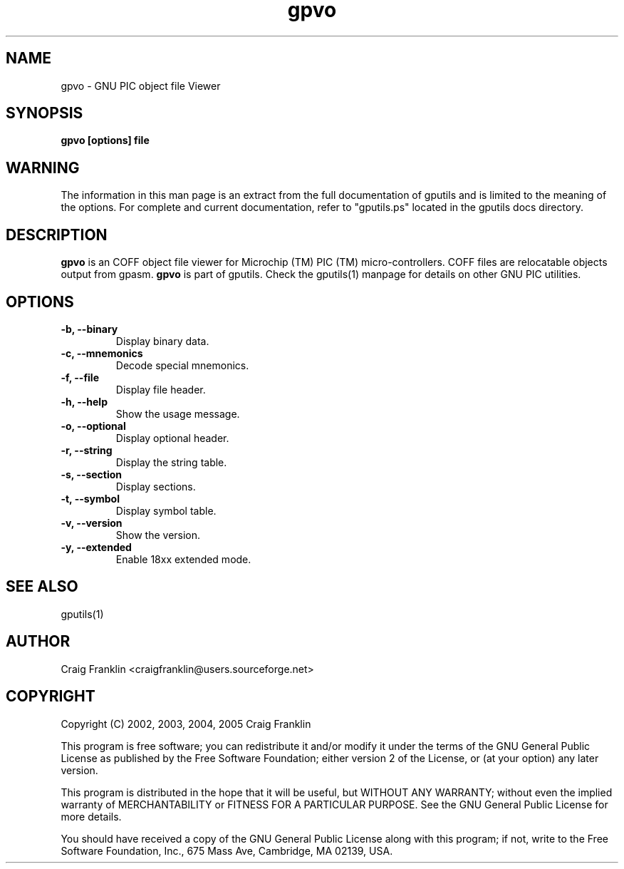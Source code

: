 .TH gpvo 1 "(c) 2002, 2003, 2004, 2005 Craig Franklin"
.SH NAME
gpvo - GNU PIC object file Viewer
.SH SYNOPSIS
.B gpvo [options] file
.SH WARNING
The information in this man page is an extract from the full documentation of
gputils and is limited to the meaning of the options.  For complete and 
current documentation, refer to "gputils.ps" located in the gputils docs 
directory.
.SH DESCRIPTION
.B gpvo
is an COFF object file viewer for Microchip (TM) PIC (TM) micro-controllers.  
COFF files are relocatable objects output from gpasm.
.B gpvo
is part of gputils.  Check the gputils(1) manpage for details on other GNU 
PIC utilities.
.SH OPTIONS
.TP
.B -b, --binary
Display binary data.
.TP
.B -c, --mnemonics
Decode special mnemonics.
.TP
.B -f, --file
Display file header.
.TP
.B -h, --help
Show the usage message. 
.TP
.B -o, --optional 
Display optional header.
.TP
.B -r, --string
Display the string table.
.TP
.B -s, --section 
Display sections.
.TP
.B -t, --symbol
Display symbol table.
.TP
.B -v, --version
Show the version.
.TP
.B -y, --extended
Enable 18xx extended mode.
.SH SEE ALSO
gputils(1)
.SH AUTHOR
Craig Franklin <craigfranklin@users.sourceforge.net>
.SH COPYRIGHT
Copyright (C) 2002, 2003, 2004, 2005 Craig Franklin

This program is free software; you can redistribute it and/or modify
it under the terms of the GNU General Public License as published by
the Free Software Foundation; either version 2 of the License, or
(at your option) any later version.

This program is distributed in the hope that it will be useful,
but WITHOUT ANY WARRANTY; without even the implied warranty of
MERCHANTABILITY or FITNESS FOR A PARTICULAR PURPOSE.  See the
GNU General Public License for more details.

You should have received a copy of the GNU General Public License
along with this program; if not, write to the Free Software
Foundation, Inc., 675 Mass Ave, Cambridge, MA 02139, USA.
